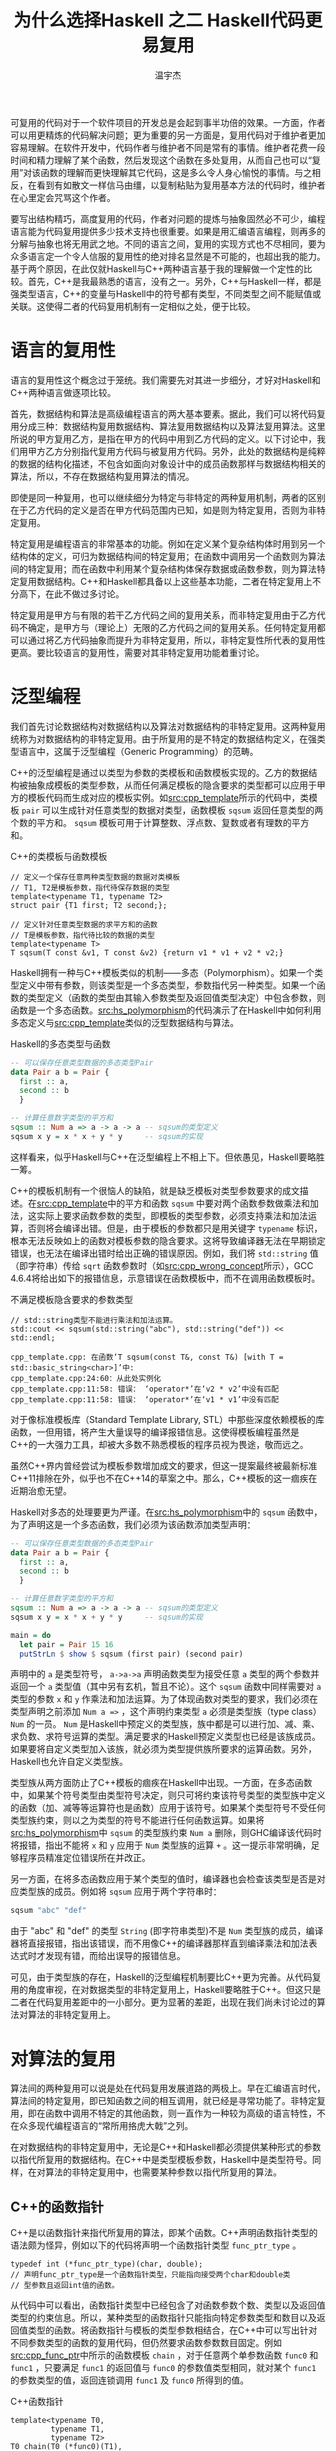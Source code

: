 #+TITLE: 为什么选择Haskell 之二 Haskell代码更易复用
#+AUTHOR: 温宇杰
#+STARTUP: content
#+LANGUAGE: zh-CN
#+HTML_HEAD: <link rel="stylesheet" type="text/css" href="style.css" />
#+OPTIONS: html-preamble:lisha-preamble toc:nil

#+HTML_NAVI: ((:t "上一篇：Haskell更抽象" :a "lisha_1_1.html") (:t "下一篇：Haskell软硬兼顾的可能性" :a "lisha_1_3.html"))

可复用的代码对于一个软件项目的开发总是会起到事半功倍的效果。一方面，作者可以用更精炼的代码解决问题；更为重要的另一方面是，复用代码对于维护者更加容易理解。在软件开发中，代码作者与维护者不同是常有的事情。维护者花费一段时间和精力理解了某个函数，然后发现这个函数在多处复用，从而自己也可以“复用”对该函数的理解而更快理解其它代码，这是多么令人身心愉悦的事情。与之相反，在看到有如散文一样信马由缰，以复制粘贴为复用基本方法的代码时，维护者在心里定会咒骂这个作者。

要写出结构精巧，高度复用的代码，作者对问题的提炼与抽象固然必不可少，编程语言能为代码复用提供多少技术支持也很重要。如果是用汇编语言编程，则再多的分解与抽象也将无用武之地。不同的语言之间，复用的实现方式也不尽相同，要为众多语言定一个令人信服的复用性的绝对排名显然是不可能的，也超出我的能力。基于两个原因，在此仅就Haskell与C++两种语言基于我的理解做一个定性的比较。首先，C++是我最熟悉的语言，没有之一。另外，C++与Haskell一样，都是强类型语言，C++的变量与Haskell中的符号都有类型，不同类型之间不能赋值或关联。这使得二者的代码复用机制有一定相似之处，便于比较。

* 语言的复用性
语言的复用性这个概念过于笼统。我们需要先对其进一步细分，才好对Haskell和C++两种语言做逐项比较。

首先，数据结构和算法是高级编程语言的两大基本要素。据此，我们可以将代码复用分成三种：数据结构复用数据结构、算法复用数据结构以及算法复用算法。这里所说的甲方复用乙方，是指在甲方的代码中用到乙方代码的定义。以下讨论中，我们用甲方乙方分别指代复用方代码与被复用方代码。另外，此处的数据结构是纯粹的数据的结构化描述，不包含如面向对象设计中的成员函数那样与数据结构相关的算法，所以，不存在数据结构复用算法的情况。

即使是同一种复用，也可以继续细分为特定与非特定的两种复用机制，两者的区别在于乙方代码的定义是否在甲方代码范围内已知，如是则为特定复用，否则为非特定复用。

特定复用是编程语言的非常基本的功能。例如在定义某个复杂结构体时用到另一个结构体的定义，可归为数据结构间的特定复用；在函数中调用另一个函数则为算法间的特定复用；而在函数中利用某个复杂结构体保存数据或函数参数，则为算法特定复用数据结构。C++和Haskell都具备以上这些基本功能，二者在特定复用上不分高下，在此不做过多讨论。

特定复用是甲方与有限的若干乙方代码之间的复用关系，而非特定复用由于乙方代码不确定，是甲方与（理论上）无限的乙方代码之间的复用关系。任何特定复用都可以通过将乙方代码抽象而提升为非特定复用，所以，非特定复性所代表的复用性更高。要比较语言的复用性，需要对其非特定复用功能着重讨论。

* 泛型编程
我们首先讨论数据结构对数据结构以及算法对数据结构的非特定复用。这两种复用统称为对数据结构的非特定复用。由于所复用的是不特定的数据结构定义，在强类型语言中，这属于泛型编程（Generic Programming）的范畴。

C++的泛型编程是通过以类型为参数的类模板和函数模板实现的。乙方的数据结构被抽象成模板的类型参数，从而任何满足模板的隐含要求的类型都可以应用于甲方的模板代码而生成对应的模板实例。如[[src:cpp_template]]所示的代码中，类模板 =pair= 可以生成针对任意类型的数据对类型，函数模板 =sqsum= 返回任意类型的两个数的平方和。 =sqsum= 模板可用于计算整数、浮点数、复数或者有理数的平方和。
#+CAPTION: C++的类模板与函数模板
#+NAME: src:cpp_template
#+BEGIN_SRC c++ 
// 定义一个保存任意两种类型数据的数据对类模板
// T1, T2是模板参数，指代待保存数据的类型
template<typename T1, typename T2>
struct pair {T1 first; T2 second;};

// 定义针对任意类型数据的求平方和的函数
// T是模板参数，指代待比较的数据的类型
template<typename T>
T sqsum(T const &v1, T const &v2) {return v1 * v1 + v2 * v2;}
#+END_SRC

Haskell拥有一种与C++模板类似的机制——多态（Polymorphism）。如果一个类型定义中带有参数，则该类型是一个多态类型，参数指代另一种类型。如果一个函数的类型定义（函数的类型由其输入参数类型及返回值类型决定）中包含参数，则函数是一个多态函数。[[src:hs_polymorphism]]的代码演示了在Haskell中如何利用多态定义与[[src:cpp_template]]类似的泛型数据结构与算法。
#+CAPTION: Haskell的多态类型与函数
#+NAME: src:hs_polymorphism
#+BEGIN_SRC haskell 
-- 可以保存任意类型数据的多态类型Pair
data Pair a b = Pair {
  first :: a,
  second :: b
  }

-- 计算任意数字类型的平方和
sqsum :: Num a => a -> a -> a -- sqsum的类型定义
sqsum x y = x * x + y * y     -- sqsum的实现
#+END_SRC

这样看来，似乎Haskell与C++在泛型编程上不相上下。但依愚见，Haskell要略胜一筹。

C++的模板机制有一个很恼人的缺陷，就是缺乏模板对类型参数要求的成文描述。在[[src:cpp_template]]中的平方和函数 =sqsum= 中要对两个函数参数做乘法和加法，这实际上要求函数参数的类型，即模板的类型参数，必须支持乘法和加法运算，否则将会编译出错。但是，由于模板的参数都只是用关键字 =typename= 标识，根本无法反映如上的函数对模板参数的隐含要求。这将导致编译器无法在早期锁定错误，也无法在编译出错时给出正确的错误原因。例如，我们将 =std::string= 值（即字符串）传给 =sqrt= 函数参数时（如[[src:cpp_wrong_concept]]所示），GCC 4.6.4将给出如下的报错信息，示意错误在函数模板中，而不在调用函数模板时。
#+CAPTION: 不满足模板隐含要求的参数类型
#+NAME: src:cpp_wrong_concept
#+BEGIN_SRC c++ 
// std::string类型不能进行乘法和加法运算。
std::cout << sqsum(std::string("abc"), std::string("def")) << std::endl;
#+END_SRC

#+CAPTION: GCC的含混报错信息
#+BEGIN_EXAMPLE
cpp_template.cpp: 在函数‘T sqsum(const T&, const T&) [with T = std::basic_string<char>]’中:
cpp_template.cpp:24:60：从此处实例化
cpp_template.cpp:11:58: 错误： ‘operator*’在‘v2 * v2’中没有匹配
cpp_template.cpp:11:58: 错误： ‘operator*’在‘v1 * v1’中没有匹配
#+END_EXAMPLE
对于像标准模板库（Standard Template Library, STL）中那些深度依赖模板的库函数，一但用错，将产生大量误导的编译报错信息。这使得模板编程虽然是C++的一大强力工具，却被大多数不熟悉模板的程序员视为畏途，敬而远之。

虽然C++界内曾经尝试为模板参数增加成文的要求，但这一提案最终被最新标准C++11排除在外，似乎也不在C++14的草案之中。那么，C++模板的这一痼疾在近期治愈无望。

Haskell对多态的处理要更为严谨。在[[src:hs_polymorphism]]中的 ~sqsum~ 函数中，为了声明这是一个多态函数，我们必须为该函数添加类型声明：
#+BEGIN_SRC haskell 
-- 可以保存任意类型数据的多态类型Pair
data Pair a b = Pair {
  first :: a,
  second :: b
  }

-- 计算任意数字类型的平方和
sqsum :: Num a => a -> a -> a -- sqsum的类型定义
sqsum x y = x * x + y * y     -- sqsum的实现

main = do
  let pair = Pair 15 16
  putStrLn $ show $ sqsum (first pair) (second pair)
#+END_SRC
声明中的 ~a~ 是类型符号， ~a->a->a~ 声明函数类型为接受任意 ~a~ 类型的两个参数并返回一个 ~a~ 类型值（其中另有玄机，暂且不论）。这个 ~sqsum~ 函数中同样需要对 ~a~ 类型的参数 ~x~ 和 ~y~ 作乘法和加法运算。为了体现函数对类型的要求，我们必须在类型声明之前添加 ~Num a =>~ ，这个声明约束类型 ~a~ 必须是类型族（type class） ~Num~ 的一员。 ~Num~ 是Haskell中预定义的类型族，族中都是可以进行加、减、乘、求负数、求符号运算的类型。满足要求的Haskell预定义类型也已经是该族成员。如果要将自定义类型加入该族，就必须为类型提供族所要求的运算函数。另外，Haskell也允许自定义类型族。

类型族从两方面防止了C++模板的痼疾在Haskell中出现。一方面，在多态函数中，如果某个符号类型由类型符号决定，则只可将约束该符号类型的类型族中定义的函数（加、减等等运算符也是函数）应用于该符号。如果某个类型符号不受任何类型族约束，则以之为类型的符号不能进行任何函数运算。如果将[[src:hs_polymorphism]]中 ~sqsum~ 的类型族约束 ~Num a~ 删除，则GHC编译该代码时将报错，指出不能将 ~x~ 和 ~y~ 应用于 ~Num~ 类型族的运算 ~+~ 。这一提示非常明确，足够程序员精准定位错误所在并改正。

另一方面，在将多态函数应用于某个类型的值时，编译器也会检查该类型是否是对应类型族的成员。例如将 ~sqsum~ 应用于两个字符串时：
#+BEGIN_SRC haskell 
sqsum "abc" "def"
#+END_SRC
由于 "abc" 和 "def" 的类型 ~String~ (即字符串类型)不是 ~Num~ 类型族的成员，编译器将直接报错，指出该错误，而不用像C++的编译器那样直到编译乘法和加法表达式时才发现有错，而给出误导的报错信息。

可见，由于类型族的存在，Haskell的泛型编程机制要比C++更为完善。从代码复用的角度审视，在对数据类型的非特定复用上，Haskell要略胜于C++。但这只是二者在代码复用差距中的一小部分。更为显著的差距，出现在我们尚未讨论过的算法对算法的非特定复用上。

* 对算法的复用
算法间的两种复用可以说是处在代码复用发展道路的两极上。早在汇编语言时代，算法间的特定复用，即已知函数之间的相互调用，就已经是寻常功能了。非特定复用，即在函数中调用不特定的其他函数，则一直作为一种较为高级的语言特性，不在众多现代编程语言的“常所用挌虎大戟”之列。
[[file:images/halberd.jpg]]

在对数据结构的非特定复用中，无论是C++和Haskell都必须提供某种形式的参数以指代所复用的数据结构。在C++中是类型模板参数，Haskell中是类型符号。同样，在对算法的非特定复用中，也需要某种参数以指代所复用的算法。

** C++的函数指针
C++是以函数指针来指代所复用的算法，即某个函数。C++声明函数指针类型的语法颇为怪异，例如以下的代码将声明一个函数指针类型 ~func_ptr_type~ 。
#+BEGIN_SRC c++ 
typedef int (*func_ptr_type)(char, double);
// 声明func_ptr_type是一个函数指针类型，只能指向接受两个char和double类
// 型参数且返回int值的函数。
#+END_SRC
从代码中可以看出，函数指针类型中已经包含了对函数参数个数、类型以及返回值类型的约束信息。所以，某种类型的函数指针只能指向特定参数类型和数目以及返回值类型的函数。将函数指针与模板的类型参数相结合，在C++中可以写出针对不同参数类型的函数的复用代码，但仍然要求函数参数数目固定。例如[[src:cpp_func_ptr]]中所示的函数模板 ~chain~ ，对于任意两个单参数函数 ~func0~ 和 ~func1~ ，只要满足 ~func1~ 的返回值与 ~func0~ 的参数值类型相同，就对某个 ~func1~ 的参数类型的值，返回连锁调用 ~func1~ 及 ~func0~ 所得到的值。
#+CAPTION: C++函数指针
#+NAME: src:cpp_func_ptr
#+BEGIN_SRC c++ 
template<typename T0,
         typename T1,
         typename T2>
T0 chain(T0 (*func0)(T1),
//            ^^^^^声明func0是一个函数指针，指
// 向有一个T1型参数并返回一个T0型值的函数
         T1 (*func1)(T2),
//            ^^^^^类似func0，也是一个函数指针
// 指向有一个T2型参数并返回一个T1型值的函数
         T2 const &v)
{
  return func0(func1(v));
}
#+END_SRC

假如我们有函数 ~is_odd~ 和 ~is_even~ 分别判断某个整数是否为奇数及偶数并返回对应的布尔值，又有函数 ~bool_to_string~ 返回布尔值对应的字符串表示，那么借助 ~chain~ 函数模板，我们可以复用以上三个函数而分别实现判断整数是否为奇数和偶数并返回对应字符串的函数，如[[src:cpp_func_reuse]]所示。
#+CAPTION: 复用函数以实现新功能
#+NAME: src:cpp_func_reuse
#+BEGIN_SRC c++ 
bool is_odd(int v) {return v % 2 == 1;}
bool is_even(int v) {return v % 2 == 0;}
using namespace std;
string bool_to_string(bool v) {return string(v ? "true" : "false");}

void test_chain()
{
  std::cout << chain(bool_to_string, is_odd, 3) << std::endl
            << chain(bool_to_string, is_even, 3) << std::endl;
}
#+END_SRC

但这种直接调用函数指针的方式对代码复用的贡献非常有限。如果要实现三个函数之间的连锁调用，则我们需要另外写一个 ~chain3~ 函数模板，而不能复用已有的 ~chain~ 。要实现最大限度的算法复用，我们需要有一种“闭合”的函数复用机制，即根据已有的函数生成新的函数。这样，新生成的函数才有可能再利用现有的函数复用机制继续生成新函数，从而提高代码的复用性。要做到这一点，新生成的函数中需要保留其所复用的函数指针以及调用复用函数时所需的参数等等，这一功能是函数指针无法胜任的。

** C++的函数对象
在C++中通常用一种重载了括号操作符的对象类型来模拟函数，称为函数对象。函数对象将所复用的函数指针（或其它函数对象）以及调用函数时所需的任何其它信息保存为成员变量，并在其重载的括号操作符成员函数中实现对复用函数的调用。所以，函数对象可以用来实现“闭合”的函数复用。将函数对象与模板相结合，则可以实现对不同参数类型的函数的复用。

但是，由于C++对涉及函数类型的泛型编程支持非常有限，利用函数对象实现对算法的复用的代码非常繁琐，通常要在函数对象内按照约定重定义函数的参数类型及返回值类型，还要实现将函数指针封装成函数对象的封装类，以及为方便生成函数对象而实现的助手函数。虽然，在新标准C++11中引入了可以当场生成匿名函数对象的 \lambda 函数机制，简化了被复用方的生成代码，却使得复用方要同时考虑函数指针、普通函数对象以及 \lambda 函数对象三种情况，代码更加晦涩难懂。[[src:cpp_closed_reuse]]的代码演示了利用C++11的新特性实现闭合函数复用以及复用 ~chain~ 实现三个函数的连锁调用的方法。
#+CAPTION: C++中的闭合函数复用
#+NAME: src:cpp_closed_reuse
#+BEGIN_SRC c++ 
// 提取函数对象返回值的元函数
template<typename T>
struct function_traits
{
  typedef decltype(&T::operator()) operator_type;
  typedef typename function_traits<operator_type>::return_type return_type;
};

template<typename R, typename C, typename... A>
struct function_traits<R (C::*)(A...)>
{
  typedef R return_type;
};
// 元函数到此结束

// 连锁调用两个单参数函数的函数对象
template<typename Func0,        // Func0与Func1为所调用的函数对象类型。
         typename Func1>
struct chain_func
{
  // 利用元函数提取出Func0的返回值类型
  typedef typename function_traits<Func0>::return_type return_type;
  Func0 func0;                  // 所复用的函数对象
  Func1 func1;
  chain_func(Func0 func0, Func1 func1) : func0(func0), func1(func1) {}
  // 重载的括号操作符，连锁调用func1与func0
  template<typename T>
  return_type operator() (T v) {return func0(func1(v));}
};

// 生成连锁调用函数对象的助手函数模板
template<typename Func0, typename Func1>
chain_func<Func0, Func1> chain(Func0 func_ptr0, Func1 func_ptr1)
{
  return chain_func<Func0, Func1>(func_ptr0, func_ptr1);
}

void test_chain()
{
  // 利用C++11中的lambda函数生成函数对象
  auto is_odd = [](int v) mutable {return v % 2 == 1;};
  auto invert = [](bool v) mutable {return !v;};
  auto bool_to_string = [](bool v) mutable {
    return std::string(v ? "true" : "false");
  };

  // 用两次chain生成三个函数对象的连锁调用函数。
  auto is_even = chain(invert, is_odd);
  auto is_even_str = chain(bool_to_string, is_even);

  // 将打印字符串"true"
  std::cout << is_even_str(4) << std::endl;
}
#+END_SRC

总之，在C++中，无论是实现还是使用闭合的函数复用代码，都必须对函数指针、类型推导以及元编程等高级特性有所了解才行，这也大大限制了函数复用在C++中的广泛使用。

我们花费了如此多的篇幅讨论C++中的算法复用机制，实在是因为它太过于复杂，以至于对于不少C++程序员来说，在日常工作中，罕有甚至从未尝试过算法复用。

** Haskell的箭头
与C++形成鲜明对比的是，Haskell中的算法复用如同其符号绑定般普通。函数是Haskell中的“一等公民”，也就是说可以将函数做为一种“值”与符号或者其他函数的参数绑定。所以，如[[src:cpp_func_ptr]]中的 ~chain~ 函数模板那样，实现连锁调用两个函数的多态函数在Haskell中的实现只需两行，如[[src:hs_chain]]所示。
#+CAPTION: Haskell中的 ~chain~ 函数
#+NAME: src:hs_chain
#+BEGIN_SRC haskell 
chain :: (b -> c) -> (a -> b) -> a -> c
chain func0 func1 v = func0 (func1 v)
#+END_SRC
第一行是 ~chain~ 的类型声明。在讨论Haskell的[[泛型编程][泛型编程]]时已经介绍过，函数的类型声明形式为 ~参数1->参数2->...->返回值类型~ 。在本例中， ~chain~ 函数的前两个参数本身也是函数，其类型也是 ~a->b~ 的形式。为避免混淆，我们需要用括号将其从 ~chain~ 的类型声明中分隔出来。第二行是 ~chain~ 的实现，其中连锁调用 ~func1~ 与 ~func0~ 于参数 ~v~ 以得到返回值。相应地，在Haskell中所实现的 ~is_odd~ 、 ~string_to_bool~ 以及其应用于 ~chain~ 的代码如[[src:hs_is_odd_string]]所示。
#+CAPTION: Haskell中的算法复用
#+NAME: src:hs_is_odd_string
#+BEGIN_SRC haskell 
is_odd :: Int -> Bool
is_odd v | (mod v 2) == 0  = False
         | otherwise       = True

bool_to_string :: Bool -> String
bool_to_string v | v == True = "True"
                 | otherwise = "False"

test_chain = chain bool_to_string is_odd 4
#+END_SRC

表面上， ~chain~ 函数也只是实现了两个函数的连锁调用并返回所得值，并没有返回一个能连锁调用的函数。按照之前的讨论，这不是一种闭合的复用，无法再进行算法复用。其实不然，利用 ~chain~ 实现三个函数的连锁调用也异常简单，如[[src:hs_closed_reuse]]的代码所示。
#+CAPTION: Haskell中的闭合复用
#+NAME: src:hs_closed_reuse
#+BEGIN_SRC haskell 
invert :: Bool -> Bool
invert v | v == True = False
         | otherwise = True

test_chain_3 = chain bool_to_string (chain invert is_odd) 4
#+END_SRC
这段代码的关键在于括号中的 ~chain~ 的应用方式。完全的应用 ~chain~ 需要三个参数——两个函数及一个数值。但这里的 ~chain~ 只应用于两个参数，是一种不完全应用。对函数的不完全应用实际上返回了另一个函数，该函数可以继续应用于剩余参数，直至参数补全后返回完全应用 ~chain~ 所得到的值。

这也是Haskell的函数类型声明中并不区分参数类型与返回值类型，统一用箭头符（ ~->~ ）连接的原因。在概念上，Haskell中的函数与 \lambda 算子性质相同，都是单输入单输出的函数，并且无论是输入还是输出都可以是某种函数。所谓多个参数的函数，其实是一个单输入并返回一个函数的函数。如某函数 ~f~ 的类型为 ~f::a->b->c~ ，则 ~f~ 只有一个 ~a~ 类型的参数，并返回一个 ~b->c~ 的函数。而 ~f~ 应用于 ~a~ 类型值 ~x~ 和 ~b~ 类型值 ~y~ 并得到 ~c~ 类型值 ~z~ 的具体过程应为： 首先 ~f x~ 得到一个 ~b->c~ 类型的函数，记为 ~g~ ；再将 ~g~ 应用于 ~y~ 从而得到返回值 ~z~ 。

所以在Haskell中，箭头符是一种在类型域的双目运算符。将其应用于两个类型，将得到一个新的函数类型。并且，根据上面的讨论，箭头符是右结合的，也就是说：
#+BEGIN_SRC haskell 
f :: a -> b -> c -> d
#+END_SRC
等价于:
#+BEGIN_SRC haskell 
f :: a -> (b -> (c -> d))
#+END_SRC
而对 ~f~ 的完全应用：
#+BEGIN_SRC haskell 
f a b c
#+END_SRC
也等价于：
#+BEGIN_SRC haskell 
((f a) b) c
#+END_SRC

** Haskell的闭包
在后台为Haskell函数的以上特性提供支持的数据结构是闭包（Closure）。闭包中记录于某个函数的入口（即函数指针）以及函数运行所需的参数。当我们将函数与某符号绑定时，实际上是将一个指向该函数的闭包与该符号绑定。当函数应用于某些参数时，实际上是向对应的闭包中加入所应用参数值而得到一个新的闭包数据。只有包含了函数所需的全部参数及自由值的闭包才可能运行并得到返回值。

闭包与C++中的函数对象非常相似，都是一种将函数与其运行所需数据统一保存的数据结构。不同点在于，C++并不提供对函数对象的原生支持。函数对象的所有代码，都需要人工完成。并且，由于C++中同时存在函数指针及函数对象两种可调用的类型，在C++11中又加入了 \lambda 函数，使得泛型编程中针对函数的处理变得异常复杂。而在Haskell中，函数统一用闭包表示，但闭包的操作对程序员是完全透明的。程序员无需了解闭包的原理也可以进行函数的不完全应用及绑定，从而使得算法复用变得异常简单。
* 小结
综上所述，Haskell在数据结构的复用和算法的复用这两个方面，都比C++更有优势。在数据结构的复用上，由于引入了类型族，Haskell对类型约束更加精密，从而可以在编译过程中先期发现类型错误并准确定位，给泛型编程提供了很好的辅助。而在算法复用上，由于内建闭包，Haskell中对函数的操作更加灵活自然，为函数式的解题思路提供了强力的支持。这一点，是即使引入了 \lambda 函数的C++也无法与之比拟的。
